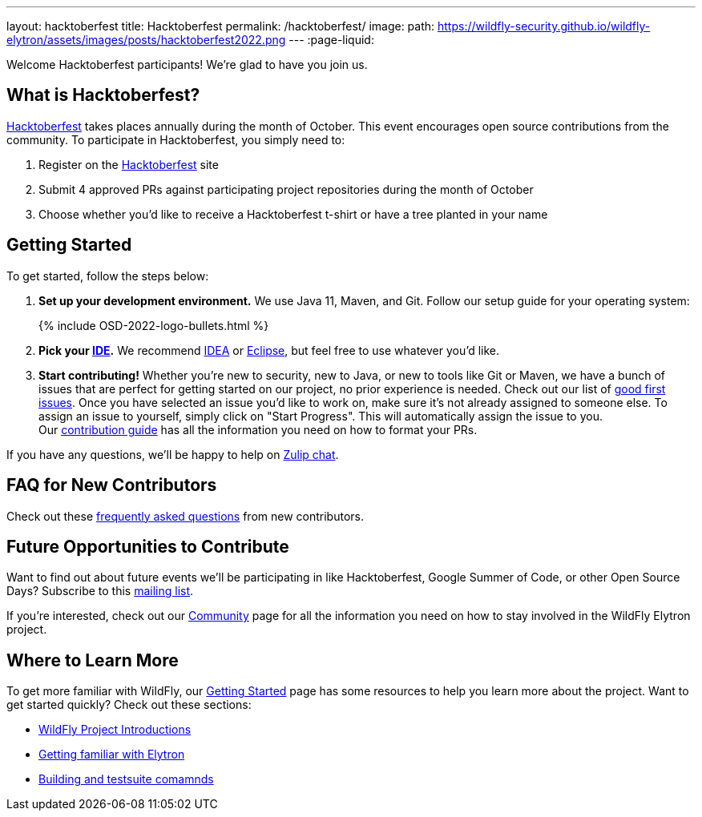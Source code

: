 ---
layout: hacktoberfest
title: Hacktoberfest
permalink: /hacktoberfest/
image:
  path: https://wildfly-security.github.io/wildfly-elytron/assets/images/posts/hacktoberfest2022.png
---
:page-liquid:


Welcome Hacktoberfest participants! We're glad to have you join us.

== What is Hacktoberfest?

https://hacktoberfest.com/[Hacktoberfest] takes places annually during the month of October. This event encourages open source contributions from the community. To participate in Hacktoberfest, you simply need to:

1. Register on the https://hacktoberfest.com/[Hacktoberfest] site

2. Submit 4 approved PRs against participating project repositories during the month of October

3. Choose whether you’d like to receive a Hacktoberfest t-shirt or have a tree planted in your name

== Getting Started

To get started, follow the steps below:

. *Set up your development environment.* We use Java 11, Maven, and Git. Follow our setup guide for your operating system:
+
++++
{% include OSD-2022-logo-bullets.html %}
++++

. *Pick your https://en.wikipedia.org/wiki/Comparison_of_integrated_development_environments#Java[IDE].* We recommend https://www.jetbrains.com/idea/[IDEA] or https://www.eclipse.org/ide/[Eclipse], but feel free to use whatever you'd like.
. *Start contributing!* Whether you're new to security, new to Java, or new to tools like Git or Maven, we have a bunch of issues that are perfect for getting started on our project, no prior experience is needed. Check out our list of https://issues.redhat.com/issues/?filter=12364234[good first issues]. Once you have selected an issue you'd like to work on, make sure it's not already assigned to someone else. To assign an issue to yourself, simply click on "Start Progress". This will automatically assign the issue to you. +
Our https://github.com/wildfly-security/wildfly-elytron/blob/1.x/CONTRIBUTING.md#contributing-guidelines[contribution guide] has all the information you need on how to format your PRs.

If you have any questions, we'll be happy to help on https://wildfly.zulipchat.com/#narrow/stream/173102-wildfly-elytron[Zulip chat].

== FAQ for New Contributors

Check out these https://fjuma.github.io/wildfly-elytron/blog/frequently-asked-questions-new-contributors/[frequently asked questions] from new contributors.

== Future Opportunities to Contribute

Want to find out about future events we'll be participating in like Hacktoberfest, Google Summer of Code, or other Open Source Days? Subscribe to this https://listman.redhat.com/mailman/listinfo/wildfly-elytron-dev[mailing list].

If you're interested, check out our https://wildfly-security.github.io/wildfly-elytron/community/[Community] page for all the information you need on how to stay involved
in the WildFly Elytron project.

== Where to Learn More

To get more familiar with WildFly, our link:../getting-started-for-developers/[Getting Started] page has some resources to help you learn more about the project. Want to get started quickly? Check out these sections:

* link:../getting-started-for-developers/#a-quick-introduction-to-the-project[WildFly Project Introductions]
* link:../getting-started-for-developers/#getting-familiar-with-elytron[Getting familiar with Elytron]
* link:../getting-started-for-developers/#getting-your-developer-environment-set-up[Building and testsuite comamnds]
